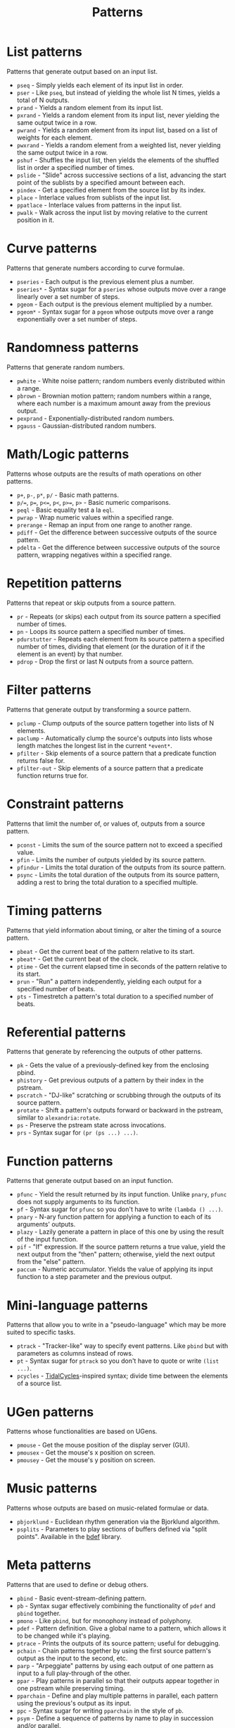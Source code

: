 #+TITLE: Patterns
#+DESCRIPTION: Index of cl-patterns pattern classes
#+OPTIONS: num:nil

* List patterns
Patterns that generate output based on an input list.
- ~pseq~ - Simply yields each element of its input list in order.
- ~pser~ - Like ~pseq~, but instead of yielding the whole list N times, yields a total of N outputs.
- ~prand~ - Yields a random element from its input list.
- ~pxrand~ - Yields a random element from its input list, never yielding the same output twice in a row.
- ~pwrand~ - Yields a random element from its input list, based on a list of weights for each element.
- ~pwxrand~ - Yields a random element from a weighted list, never yielding the same output twice in a row.
- ~pshuf~ - Shuffles the input list, then yields the elements of the shuffled list in order a specified number of times.
- ~pslide~ - "Slide" across successive sections of a list, advancing the start point of the sublists by a specified amount between each.
- ~pindex~ - Get a specified element from the source list by its index.
- ~place~ - Interlace values from sublists of the input list.
- ~ppatlace~ - Interlace values from patterns in the input list.
- ~pwalk~ - Walk across the input list by moving relative to the current position in it.

* Curve patterns
Patterns that generate numbers according to curve formulae.
- ~pseries~ - Each output is the previous element plus a number.
- ~pseries*~ - Syntax sugar for a ~pseries~ whose outputs move over a range linearly over a set number of steps.
- ~pgeom~ - Each output is the previous element multiplied by a number.
- ~pgeom*~ - Syntax sugar for a ~pgeom~ whose outputs move over a range exponentially over a set number of steps.
# - ~penv~ - FIX

* Randomness patterns
Patterns that generate random numbers.
- ~pwhite~ - White noise pattern; random numbers evenly distributed within a range.
- ~pbrown~ - Brownian motion pattern; random numbers within a range, where each number is a maximum amount away from the previous output.
- ~pexprand~ - Exponentially-distributed random numbers.
- ~pgauss~ - Gaussian-distributed random numbers.

* Math/Logic patterns
Patterns whose outputs are the results of math operations on other patterns.
- ~p+~, ~p-~, ~p*~, ~p/~ - Basic math patterns.
- ~p/=~, ~p=~, ~p<=~, ~p<~, ~p>=~, ~p>~ - Basic numeric comparisons.
- ~peql~ - Basic equality test a la ~eql~.
- ~pwrap~ - Wrap numeric values within a specified range.
- ~prerange~ - Remap an input from one range to another range.
- ~pdiff~ - Get the difference between successive outputs of the source pattern.
- ~pdelta~ - Get the difference between successive outputs of the source pattern, wrapping negatives within a specified range.

* Repetition patterns
Patterns that repeat or skip outputs from a source pattern.
- ~pr~ - Repeats (or skips) each output from its source pattern a specified number of times.
- ~pn~ - Loops its source pattern a specified number of times.
- ~pdurstutter~ - Repeats each element from its source pattern a specified number of times, dividing that element (or the duration of it if the element is an event) by that number.
- ~pdrop~ - Drop the first or last N outputs from a source pattern.

* Filter patterns
Patterns that generate output by transforming a source pattern.
- ~pclump~ - Clump outputs of the source pattern together into lists of N elements.
- ~paclump~ - Automatically clump the source's outputs into lists whose length matches the longest list in the current ~*event*~.
- ~pfilter~ - Skip elements of a source pattern that a predicate function returns false for.
- ~pfilter-out~ - Skip elements of a source pattern that a predicate function returns true for.

* Constraint patterns
Patterns that limit the number of, or values of, outputs from a source pattern.
- ~pconst~ - Limits the sum of the source pattern not to exceed a specified value.
- ~pfin~ - Limits the number of outputs yielded by its source pattern.
- ~pfindur~ - Limits the total duration of the outputs from its source pattern.
- ~psync~ - Limits the total duration of the outputs from its source pattern, adding a rest to bring the total duration to a specified multiple.

* Timing patterns
Patterns that yield information about timing, or alter the timing of a source pattern.
- ~pbeat~ - Get the current beat of the pattern relative to its start.
- ~pbeat*~ - Get the current beat of the clock.
- ~ptime~ - Get the current elapsed time in seconds of the pattern relative to its start.
- ~prun~ - "Run" a pattern independently, yielding each output for a specified number of beats.
- ~pts~ - Timestretch a pattern's total duration to a specified number of beats.

* Referential patterns
Patterns that generate by referencing the outputs of other patterns.
- ~pk~ - Gets the value of a previously-defined key from the enclosing pbind.
- ~phistory~ - Get previous outputs of a pattern by their index in the pstream.
- ~pscratch~ - "DJ-like" scratching or scrubbing through the outputs of its source pattern.
- ~protate~ - Shift a pattern's outputs forward or backward in the pstream, similar to ~alexandria:rotate~.
- ~ps~ - Preserve the pstream state across invocations.
- ~prs~ - Syntax sugar for ~(pr (ps ...) ...)~.

* Function patterns
Patterns that generate output based on an input function.
- ~pfunc~ - Yield the result returned by its input function. Unlike ~pnary~, ~pfunc~ does not supply arguments to its function.
- ~pf~ - Syntax sugar for ~pfunc~ so you don't have to write ~(lambda () ...)~.
- ~pnary~ - N-ary function pattern for applying a function to each of its arguments' outputs.
- ~plazy~ - Lazily generate a pattern in place of this one by using the result of the input function.
- ~pif~ - "If" expression. If the source pattern returns a true value, yield the next output from the "then" pattern; otherwise, yield the next output from the "else" pattern.
- ~paccum~ - Numeric accumulator. Yields the value of applying its input function to a step parameter and the previous output.

* Mini-language patterns
Patterns that allow you to write in a "pseudo-language" which may be more suited to specific tasks.
- ~ptrack~ - "Tracker-like" way to specify event patterns. Like ~pbind~ but with parameters as columns instead of rows.
- ~pt~ - Syntax sugar for ~ptrack~ so you don't have to quote or write ~(list ...)~.
- ~pcycles~ - [[https://tidalcycles.org/][TidalCycles]]-inspired syntax; divide time between the elements of a source list.

* UGen patterns
Patterns whose functionalities are based on UGens.
- ~pmouse~ - Get the mouse position of the display server (GUI).
- ~pmousex~ - Get the mouse's x position on screen.
- ~pmousey~ - Get the mouse's y position on screen.

* Music patterns
Patterns whose outputs are based on music-related formulae or data.
- ~pbjorklund~ - Euclidean rhythm generation via the Bjorklund algorithm.
- ~psplits~ - Parameters to play sections of buffers defined via "split points". Available in the [[https://github.com/defaultxr/bdef][bdef]] library.

* Meta patterns
Patterns that are used to define or debug others.
- ~pbind~ - Basic event-stream-defining pattern.
- ~pb~ - Syntax sugar effectively combining the functionality of ~pdef~ and ~pbind~ together.
- ~pmono~ - Like ~pbind~, but for monophony instead of polyphony.
- ~pdef~ - Pattern definition. Give a global name to a pattern, which allows it to be changed while it's playing.
- ~ptrace~ - Prints the outputs of its source pattern; useful for debugging.
- ~pchain~ - Chain patterns together by using the first source pattern's output as the input to the second, etc.
- ~parp~ - "Arpeggiate" patterns by using each output of one pattern as input to a full play-through of the other.
- ~ppar~ - Play patterns in parallel so that their outputs appear together in one pstream while preserving timing.
- ~pparchain~ - Define and play multiple patterns in parallel, each pattern using the previous's output as its input.
- ~ppc~ - Syntax sugar for writing ~pparchain~ in the style of ~pb~.
- ~psym~ - Define a sequence of patterns by name to play in succession and/or parallel.
- ~pmeta~ - Meta-control patterns by applying various transformations to them with a ~pbind~-like syntax.
- ~ipstream~ - Insertable pstream; a pstream changeable while playing by the insertion of additional pstreams.

# FIX: should there be a "fusion" category, for patterns like ~pchain~, ~parp~, ~ppar~, ~pparchain~, ~ppc~, ~pif~ ?
